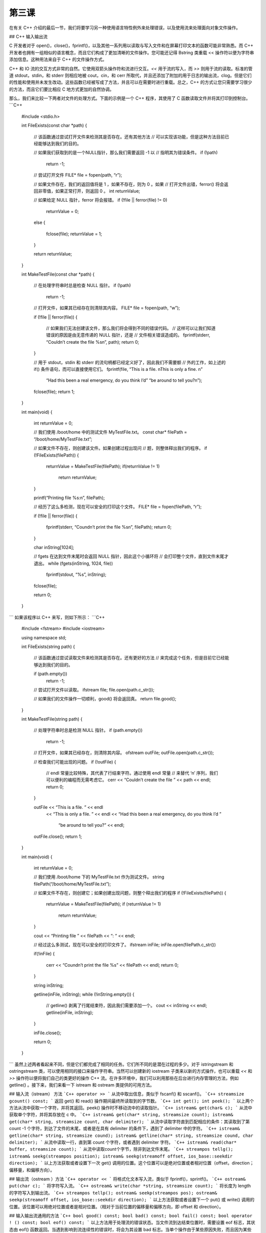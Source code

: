第三课
=======================

在有关 C++ 介绍的最后一节，我们将要学习另一种使用语言特性例外来处理错误，以及使用流来处理面向对象文件操作。

## C++ 输入输出流

C 开发者对于 open()，close()，fprintf()，以及其他一系列用以读取与写入文件和在屏幕打印文本的函数可能非常熟悉。而 C++ 开发者也拥有一组相似的语言概念，而且它们构成了更加清晰的文件操作。您可能还记得 Bstring 类重载 << 操作符以便为字符串添加信息。这种用法来自于 C++ 的文件操作方式。

C++ 和 IO 流的交互方式非常的自然。它使用双箭头操作符和流进行交互。`<<` 用于流的写入，而 `>>` 则用于流的读取。标准的管道 stdout，stdin，和 stderr 则相应地被 cout，cin，和 cerr 所取代，并且还添加了附加的用于日志的输出流，clog。但是它们的性能和使用并未发生改动。这些函数已经被写成了方法，并且可以在需要时进行重载。总之，C++ 的方式让您只需要学习很少的方法，而且它们要比相应 C 地方式更加的自然协调。

那么，我们来比较一下两者对文件的处理方式。下面的示例是一个 C++ 程序，其使用了 C 函数读取文件并将其打印到控制台。
```C++
	#include <stdio.h>

	int
	FileExists(const char *path)
	{
		// 该函数通过尝试打开文件来检测其是否存在。还有其他方法
		// 可以实现该功能，但是这种方法目前已经能够达到我们的目的。
		
		// 如果我们获取到的是一个NULL指针，那么我们需要返回 -1 以
		// 指明其为错误条件。
		if (!path)
			return -1;
		
		// 尝试打开文件
		FILE* file = fopen(path, “r”);

		// 如果文件存在，我们的返回值将是 1 ，如果不存在，则为 0 。如果
		// 打开文件出错，ferror() 将会返回非零值，如果正常打开，则返回 0 。
		int returnValue;

		// 如果给定 NULL 指针，ferror 将会报错。
		if (!file || ferror(file) != 0)
			returnValue = 0;
		else
		{
			fclose(file);
			returnValue = 1;
		}

		return returnValue;
	}

	int
	MakeTestFile(const char *path)
	{
		// 在处理字符串时总是检查 NULL 指针。
		if (!path)
			return -1;
		
		// 打开文件，如果其已经存在则清除其内容。
		FILE* file = fopen(path, “w”);

		if (!file || ferror(file))
		{
			// 如果我们无法创建该文件，那么我们将会得到不同的错误代码。
			// 这样可以让我们知道错误的原因是由无意传递的 NULL 指针，还是
			// 文件相关错误造成的。
			fprintf(stderr, “Couldn’t create the file %s\n”, path);
			return 0;
		}

		// 用于 stdout，stdin 和 stderr 的流句柄都已经定义好了，因此我们不需要额
		// 外的工作，如上述的 if() 条件语句，而可以直接使用它们。
		fprintf(file, “This is a file. \nThis is only a fine. \n”
			“Had this been a real emergency, do you think I’d”
			“be around to tell you?\n”);
		fclose(file);
		return 1;
	}

	int
	main(void)
	{
		int returnValue = 0;

		// 我们使用 /boot/home 中的测试文件 MyTestFile.txt。
		const char* filePath = “/boot/home/MyTestFile.txt”;

		// 如果文件不存在，则创建该文件。如果创建过程出现问
		// 题，则整体释出我们的程序。
		if (!FileExists(filePath))
		{
			returnValue = MakeTestFile(filePath);
			if(returnValue != 1)
				return returnValue;
		}

		printf(“Printing file %s:\n”, filePath);

		// 经历了这么多检测，现在可以安全的打印这个文件。
		FILE* file = fopen(filePath, “r”);

		if (!file || ferror(file))
		{
			fprintf(stderr, “Coundn’t print the file %s\n”, filePath);
			return 0;
		}

		char inString[1024];

		// fgets 在达到文件末尾时会返回 NULL 指针，因此这个小循环将
		// 会打印整个文件，直到文件末尾才退出。
		while (fgets(inString, 1024, file))
			fprintf(stdout, “%s”, inString);

		fclose(file);

		return 0;
	}
```
如果该程序以 C++ 来写，则如下所示：
```C++
	#include <fstream>
	#include <iostream>

	using namespace std;

	int
	FileExists(string path)
	{
		// 该函数通过尝试读取文件来检测其是否存在。还有更好的方法
		// 来完成这个任务，但是目前它已经能够达到我们的目的。

		if (path.empty())
			return -1;

		// 尝试打开文件以读取。
		ifstream file;
		file.open(path.c_str());

		// 如果我们的文件操作一切顺利，good() 将会返回真。
		return file.good();
	}

	int
	MakeTestFile(string path)
	{
		// 处理字符串时总是检测 NULL 指针。
		if (path.empty())
			return -1;

		// 打开文件，如果其已经存在，则清除其内容。
		ofstream outFile;
		outFile.open(path.c_str());
		
		// 检查我们可能出现的问题。
		if (!outFile)
		{
			// endl 常量比较特殊，其代表了行结束字符。通过使用 endl 常量
			// 来替代 ‘\n’ 序列，我们可以便利的编程而无需考虑它。
			cerr << “Couldn’t create the file ” << path << endl;
			return 0;
		}

		outFile	<< “This is a file. ” << endl
			<< “This is only a file. ” << endl
			<< “Had this been a real emergency, do you think I’d ”
				“be around to tell you?” << endl;

		outFile.close();
		return 1;
	}

	int
	main(void)
	{
		int returnValue = 0;
		
		// 我们使用 /boot/home 下的 MyTestFile.txt 作为测试文件。
		string filePath(“/boot/home/MyTestFile.txt”);
		
		// 如果文件不存在，则创建它；如果创建出现问题，则整个释出我们的程序
		if (!FileExists(filePath))
		{
			returnValue = MakeTestFile(filePath);
			if (returnValue != 1)
				return returnValue;
		}

		cout << “Printing file ” << filePath << “: “ << endl;

		// 经过这么多测试，现在可以安全的打印文件了。
		ifstream inFile;
		inFile.open(filePath.c_str())

		if(!inFile)
		{
			cerr << “Coundn’t print the file %s” << filePath << endl;
			return 0;
		}

		string inString;

		getline(inFile, inString);
		while (!inString.empty())
		{
			// getline() 剥离了行尾结束符，因此我们需要添加一个。
			cout << inString << endl;
			getline(inFile, inString);
		}

		inFile.close();

		return 0;
	}
```
虽然上述两者看起来不同，但是它们都完成了相同的任务。它们所不同的是潜在过程的多少。对于 istringstream 和 ostringstream 类，可以使用相同的接口来操作字符串。当然可以创建新的 iostream 子类来以新的方式操作，也可以重载 `<<` 和 `>>` 操作符以便将我们自己的类更好的操作 C++ 流。在许多环境中，我们可以利用那些在后台进行内存管理的方法，例如 getline() 。接下来，我们来看一下 istream 和 ostream 类提供的可用方法。

## 输入流（istream） 方法
```C++
operator >>
```
从流中取出信息，类似于 fscanf() 和 sscanf()。
```C++
streamsize gcount() const;
```
返回 get() 和 read() 操作期间最终所读取到的字节数。
```C++
int get();
int peek();
```
以上两个方法从流中获取一个字符，并将其返回。peek() 操作时不移动流中的读取指针。
```C++
istream& get(char& c);
```
从流中获取单个字符，并将其存放在 c 中。
```C++
istream& get(char* string, streamsize count);
istream& get(char* string, streamsize count, char delimiter);
```
从流中读取字符直到匹配相应的条件：其读取到了第 count -1 个字符，到达了文件的末尾，或者是在具有 delimiter 的条件下，遇到了 delimiter 中的字符。
```C++
istream& getline(char* string, streamsize cound);
istream& getline(char* string, streamsize cound, char delimiter);
```
从流中读取一行，直到第 count 个字符，或者遇到 delimiter 字符。
```C++
istream& read(char* buffer, streamsize count);
```
从流中读取count个字节，除非到达文件末尾。
```C++
streampos tellg();
istream& seekg(streampos position);
istream& seekg(streamoff offset, ios_base::seekdir direction);
```
以上方法获取或者设置下一次 get() 调用的位置。这个位置可以是绝对位置或者相对位置（offset，direction；偏移量，和偏移方向）。

## 输出流（ostream ）方法
```C++
operator <<
```
将格式化文本写入流，类似于 fprintf()，sprintf()。
```C++
ostream& put(char c);
```
将字符写入流。
```C++
ostream& write(char *string, streamsize count);
```
将长度为 length 的字符写入到输出流。
```C++
streampos tellp();
ostream& seekp(streampos pos);
ostream& seekp(streamoff offset, ios_base::seekdir direction);
```
以上方法获取或者设置下一个 put() 或 write() 调用的位置。该位置可以用绝对位置或者是相对位置。（相对于当前位置的偏移量和偏移方向，即 offset 和 direction）。

## 输入输出流通用的方法
```C++
bool good() const;
bool bad() const;
bool fail() const;
bool operator ! () const;
bool eof() const;
```
以上方法用于处理流的错误状态。当文件流到达结束位置时，需要设置 eof 标志，其状态由 eof() 函数返回。当遇到影响到流连续性的错误时，将会为其设置 bad 标志。当单个操作由于某些原因失败，而且因为某些影响到常用操作的问题而设置了 bad 标志时，将会设置 fail 标志。设置 bad 标志时，bad() 将返回真；当设置了 bad 或 fail 标志时，fail() 返回真。操作符 ! 完成同样的工作。good() 并不是 bad() 的反面，遇到任何失败标志，如 bad，fail，eof 等，它都会返回假。简而言之，在读取文件时，`while(myStream.good())` 能够充分保证您可以读取该文件。
```C++
streamsize width() const;
streamsize width(streamsize wide);
```
获取或者设置区域宽度。如果您希望以对齐或者等宽方式进行打印，您将需要该方法。
```C++
char fill() const;
char fill(char c);
```
设置或读取用于对齐或者等宽格式的填充字符。默认为空格。

细数之下，方法可真多。不过，对于基本的文件操作，如读取或者写入，仅需要很少的一部分方法。但是上述的这些方法还未完全覆盖所有可用的方法。它们只是您在日常编码中可能需要用到的方法。

## 格式化C++流

C++ 流所提供的易用性之一就是格式化输出。printf() 及其兄弟们提供了很丰富的格式化选项，但是 cin 和 cout 提供了更多。它们使用的方式都相同，使用 endl 作为行结束符。

多数流操纵符与 endl 不同，它们将实际的修改其所影响的流的状态。例如， boolalpha 操作符将使布尔值转换为它们的字符串等价形式。鉴于它们通常都会被转换为其数值等价的字符串形式（1对应于true，0对应于false），这是一个非常好的情况。如果将 boolalpha 操纵符发送到流中，那么之后所有的布尔值都会被转换为 “true” 和 “false”。当然也可以发送 noboolalpha 操纵符到流中将其关闭。
```C++
#include <iostream>
using namespace std;

int
main(void)
{
    // hex 操纵符将使整数以十六进制的形式显示
    cout << boolalpha << hex;
    cout << true << endl;
    cout << 123 << endl;

    // 操纵符也可以如下所示内联得发送，也可以如上述方式发送。
    cout << noboolalpha << true << endl;

    return 0;
}
```
该程序的输出结果如下：

	true
	7b
	1

下面是其他可用的操纵符列表。

<table border="1">
<tr> <td>操纵符</td><td>描述</td> </tr>
<tr> <td>boolalpha, noboolalpha</td><td>开启/关闭布尔值与等价字符的转换，如 1->"true" </td> </tr>
<tr> <td>dec, hex, oct	       </td><td>设置数值模式为十进制，十六进制，或者八进制</td> </tr>
<tr> <td>flush	               </td><td>刷新文件缓冲区，任何等待写入流的数据都将被写入</td> </tr>
<tr> <td>skipws, noskipws	   </td><td>切换跳过空格。启用时，它将会导致读取时跳过制表符，空格和换行符。在读取配置文件时，该模式会节省很多时间</td> </tr>
<tr> <td>showbase, noshowbase  </td><td>根据数制，显示前缀，十六进制前缀为0x，八进制为0， 十进制没有前缀</td> </tr>
</table>

上述表格并不完整。在任何 C++ 参考文件中都有更加完整的说明，您也可以参考 [http://www.cplusplus.org/](http://www.cplusplus.org/)

## C++ 异常(Exceptions)

异常是在我们的程序中构建错误处理方法的一种方式。因为它们会对性能造成不必要的影响，在 Haiku 中通常并不会使用，但是对它们有一定的了解还是非常重要的。

异常的使用主要围绕 C++ 语言中三种不同的元素：try 代码段，throw 语句，以及 catch 代码段。当一段代码可能会进入例外错误条件时，就将其放入 try 代码段。在出现问题时，它就会抛出一个异常。这样执行程序将会调用一系列嵌套的函数调用，即 call 栈，直到它找到了用于处理此类例外的 catch 代码段。如果它到达了 call 栈顶，但仍未找到相应的处理函数，那么您的程序将会意外退出。下面是异常使用的实例：
```C++
#include <iostream>

using namespace std;

void
SomeFunction(void)
{
    // 假定在这里遇到了意外，我们将抛出一个异常。
    throw 10;
}

int 
main(void)
{
    try
    {
        // 我们将可能会产生异常的程序放到 try 代码段中。万一出现问题，它将会在
        // catch 代码段中进行处理。
        SomeFunction();
    }

    catch (int error)
    {
        // 一旦异常到达 call 栈顶，它将会使程序完全退出，
        // 这也是我们不希望发生的。如果您有一个 try 代码段，
        // 您应该在其后加上相应的 catch 代码段。
        cout << “An unusual error occurred, Exception number ”
            << error << endl;
    }
    return 0;
}
```
在 Haiku 编程过程中，很少用到异常，因为其 API 提供了足够的错误处理功能，并且如前所述，异常将会导致严重的性能问题。

## 深入了解


* 查阅其他参考资料中，了解更多的操纵符。怎样加以利用可以产生很好的效果？
* 如果您希望设计一个简单的内存数据库，并且其记录具有固定的大小，您该如何表述各种数据类型？您可以使用哪些 STL 容器？如何读取，写入，以及删除记录内容？如何保存和载入其内容？
